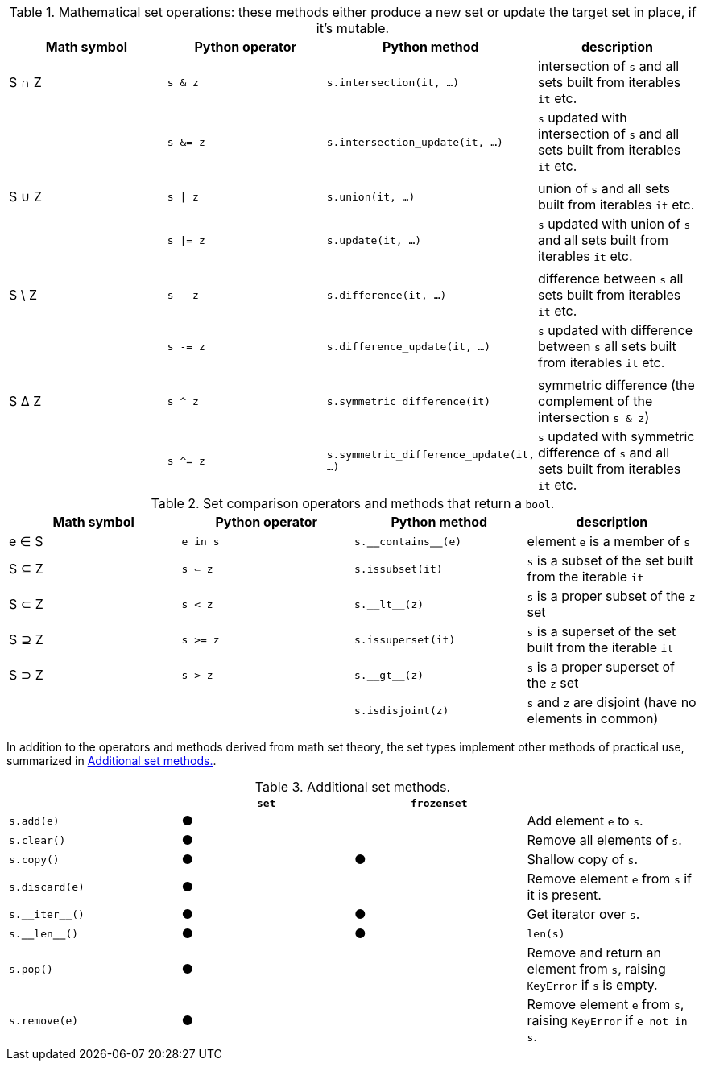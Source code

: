 [[set_operators_tbl]]
.Mathematical set operations: these methods either produce a new set or update the target set in place, if it's mutable.
[options="header"]
|=====================================================================================================================================================================================
|Math symbol|Python operator| Python method                    | description
|   S ∩ Z   | `s & z`  |               `s.intersection(it, …)` | intersection of `s` and all sets built from iterables `it` etc.
|           | `s &= z` |        `s.intersection_update(it, …)` | `s` updated with intersection of `s` and all sets built from iterables `it` etc.
||||
|   S ∪ Z   | `s \| z` |                      `s.union(it, …)` | union of `s` and all sets built from iterables `it` etc.
|           | `s \|= z`|                     `s.update(it, …)` | `s` updated with union of `s` and all sets built from iterables `it` etc.
||||
|  S \ Z    | `s - z`  |                 `s.difference(it, …)` | difference between `s` all sets built from iterables `it` etc.
|           | `s -= z` |          `s.difference_update(it, …)` | `s` updated with difference between `s` all sets built from iterables `it` etc.
||||
|   S ∆ Z   | `s ^ z`  |          `s.symmetric_difference(it)` | symmetric difference (the complement of the intersection `s & z`)
|           | `s ^= z` |`s.symmetric_difference_update(it, …)` | `s` updated with symmetric difference of `s` and all sets built from iterables `it` etc.
|=====================================================================================================================================================================================

[[set_comparison_tbl]]
.Set comparison operators and methods that return a `bool`.
[options="header"]
|===============================================================================================================
|Math symbol|Python operator| Python method       | description
|   e ∈ S   | `e in s`      | `s.‗‗contains‗‗(e)` | element `e` is a member of `s`
|   S ⊆ Z   | `s <= z`      |    `s.issubset(it)` | `s` is a subset of the set built from the iterable `it`
|   S ⊂ Z   | `s < z`       |       `s.‗‗lt‗‗(z)` | `s` is a proper subset of the `z` set
|   S ⊇ Z   | `s >= z`      |  `s.issuperset(it)` | `s` is a superset of the set built from the iterable `it`
|   S ⊃ Z   | `s > z`       |       `s.‗‗gt‗‗(z)` | `s` is a proper superset of the `z` set
|           |               |   `s.isdisjoint(z)` | `s` and `z` are disjoint (have no elements in common)
|===============================================================================================================


In addition to the operators and methods derived from math set theory, the set types implement other methods of practical use, summarized in <<set_methods_tbl>>.

[[set_methods_tbl]]
.Additional set methods.
[options="header"]
|===================================================================================================================
|                   |`set`|`frozenset`|
|        `s.add(e)` |  ●  |           | Add element `e` to `s`.
|       `s.clear()` |  ●  |           | Remove all elements of `s`.
|        `s.copy()` |  ●  |     ●     | Shallow copy of `s`.
|    `s.discard(e)` |  ●  |           | Remove element `e` from `s` if it is present.
|    `s.‗‗iter‗‗()` |  ●  |     ●     | Get iterator over `s`.
|     `s.‗‗len‗‗()` |  ●  |     ●     | `len(s)`
|         `s.pop()` |  ●  |           | Remove and return an element from `s`, raising `KeyError` if `s` is empty.
|     `s.remove(e)` |  ●  |           | Remove element `e` from `s`, raising `KeyError` if `e not in s`.
|===================================================================================================================
